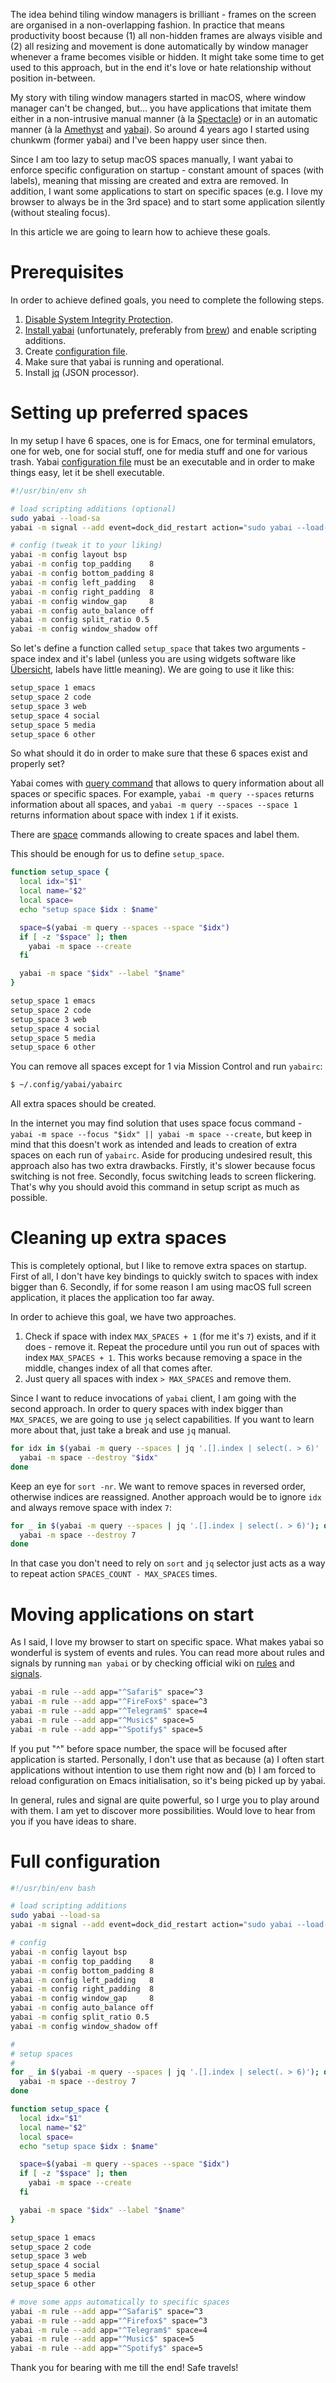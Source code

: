 [[file:/images/2022-04-23-yabai-spaces/2022-07-19-22-18-40-yabai-banner.svg]]

The idea behind tiling window managers is brilliant - frames on the screen are organised in a non-overlapping fashion. In practice that means productivity boost because (1) all non-hidden frames are always visible and (2) all resizing and movement is done automatically by window manager whenever a frame becomes visible or hidden. It might take some time to get used to this approach, but in the end it's love or hate relationship without position in-between.

My story with tiling window managers started in macOS, where window manager can't be changed, but... you have applications that imitate them either in a non-intrusive manual manner (à la [[https://www.spectacleapp.com][Spectacle]]) or in an automatic manner (à la [[https://github.com/ianyh/Amethyst][Amethyst]] and [[https://github.com/koekeishiya/yabai][yabai]]). So around 4 years ago I started using chunkwm (former yabai) and I've been happy user since then.

Since I am too lazy to setup macOS spaces manually, I want yabai to enforce specific configuration on startup - constant amount of spaces (with labels), meaning that missing are created and extra are removed. In addition, I want some applications to start on specific spaces (e.g. I love my browser to always be in the 3rd space) and to start some application silently (without stealing focus).

In this article we are going to learn how to achieve these goals.

#+BEGIN_HTML
<!--more-->
#+END_HTML

* Prerequisites
:PROPERTIES:
:ID:                     a95f07f6-72ea-4aa6-a106-48bdf1aa85ef
:END:

In order to achieve defined goals, you need to complete the following steps.

1. [[https://github.com/koekeishiya/yabai/wiki/Disabling-System-Integrity-Protection][Disable System Integrity Protection]].
2. [[https://github.com/koekeishiya/yabai/wiki/Installing-yabai-(latest-release)][Install yabai]] (unfortunately, preferably from [[https://brew.sh][brew]]) and enable scripting additions.
3. Create [[https://github.com/koekeishiya/yabai/wiki/Configuration#configuration-file][configuration file]].
4. Make sure that yabai is running and operational.
5. Install [[https://stedolan.github.io/jq/][jq]] (JSON processor).

* Setting up preferred spaces
:PROPERTIES:
:ID:                     e42c4064-21ed-4430-b709-4c608c83d88d
:END:

In my setup I have 6 spaces, one is for Emacs, one for terminal emulators, one for web, one for social stuff, one for media stuff and one for various trash. Yabai [[https://github.com/koekeishiya/yabai/wiki/Configuration#configuration-file][configuration file]] must be an executable and in order to make things easy, let it be shell executable.

#+begin_src sh
  #!/usr/bin/env sh

  # load scripting additions (optional)
  sudo yabai --load-sa
  yabai -m signal --add event=dock_did_restart action="sudo yabai --load-sa"

  # config (tweak it to your liking)
  yabai -m config layout bsp
  yabai -m config top_padding    8
  yabai -m config bottom_padding 8
  yabai -m config left_padding   8
  yabai -m config right_padding  8
  yabai -m config window_gap     8
  yabai -m config auto_balance off
  yabai -m config split_ratio 0.5
  yabai -m config window_shadow off
#+end_src

So let's define a function called =setup_space= that takes two arguments - space index and it's label (unless you are using widgets software like [[https://github.com/felixhageloh/uebersicht][Übersicht]], labels have little meaning). We are going to use it like this:

#+begin_src sh
  setup_space 1 emacs
  setup_space 2 code
  setup_space 3 web
  setup_space 4 social
  setup_space 5 media
  setup_space 6 other
#+end_src

So what should it do in order to make sure that these 6 spaces exist and properly set?

Yabai comes with [[https://github.com/koekeishiya/yabai/wiki/Commands#querying-information][query command]] that allows to query information about all spaces
or specific spaces. For example, =yabai -m query --spaces= returns information
about all spaces, and =yabai -m query --spaces --space 1= returns information
about space with index =1= if it exists.

There are [[https://github.com/koekeishiya/yabai/wiki/Commands#space-commands][space]] commands allowing to create spaces and label them.

This should be enough for us to define =setup_space=.

#+begin_src sh
  function setup_space {
    local idx="$1"
    local name="$2"
    local space=
    echo "setup space $idx : $name"

    space=$(yabai -m query --spaces --space "$idx")
    if [ -z "$space" ]; then
      yabai -m space --create
    fi

    yabai -m space "$idx" --label "$name"
  }

  setup_space 1 emacs
  setup_space 2 code
  setup_space 3 web
  setup_space 4 social
  setup_space 5 media
  setup_space 6 other
#+end_src

You can remove all spaces except for 1 via Mission Control and run =yabairc=:

#+begin_src sh
  $ ~/.config/yabai/yabairc
#+end_src

All extra spaces should be created.

In the internet you may find solution that uses space focus command - =yabai -m space --focus "$idx" || yabai -m space --create=, but keep in mind that this doesn't work as intended and leads to creation of extra spaces on each run of =yabairc=. Aside for producing undesired result, this approach also has two extra drawbacks. Firstly, it's slower because focus switching is not free. Secondly, focus switching leads to screen flickering. That's why you should avoid this command in setup script as much as possible.

* Cleaning up extra spaces
:PROPERTIES:
:ID:                     13de5bb6-3350-4ae4-91a0-93690a11c1cc
:END:

This is completely optional, but I like to remove extra spaces on startup. First of all, I don't have key bindings to quickly switch to spaces with index bigger than 6. Secondly, if for some reason I am using macOS full screen application, it places the application too far away.

In order to achieve this goal, we have two approaches.

1. Check if space with index =MAX_SPACES + 1= (for me it's =7=) exists, and if it does - remove it. Repeat the procedure until you run out of spaces with index =MAX_SPACES + 1=. This works because removing a space in the middle, changes index of all that comes after.
2. Just query all spaces with index => MAX_SPACES= and remove them.

Since I want to reduce invocations of =yabai= client, I am going with the second approach. In order to query spaces with index bigger than =MAX_SPACES=, we are going to use =jq= select capabilities. If you want to learn more about that, just take a break and use =jq= manual.

#+begin_src sh
  for idx in $(yabai -m query --spaces | jq '.[].index | select(. > 6)' | sort -nr); do
    yabai -m space --destroy "$idx"
  done
#+end_src

Keep an eye for =sort -nr=. We want to remove spaces in reversed order, otherwise indices are reassigned. Another approach would be to ignore =idx= and always remove space with index =7=:

#+begin_src sh
  for _ in $(yabai -m query --spaces | jq '.[].index | select(. > 6)'); do
    yabai -m space --destroy 7
  done
#+end_src

In that case you don't need to rely on =sort= and =jq= selector just acts as a way to repeat action =SPACES_COUNT - MAX_SPACES= times.

* Moving applications on start
:PROPERTIES:
:ID:                     c1943fde-9fda-425a-b8d4-950a716338c7
:END:

As I said, I love my browser to start on specific space. What makes yabai so wonderful is system of events and rules. You can read more about rules and signals by running =man yabai= or by checking official wiki on [[https://github.com/koekeishiya/yabai/blob/master/doc/yabai.asciidoc#66-rule][rules]] and [[https://github.com/koekeishiya/yabai/blob/master/doc/yabai.asciidoc#67-signal][signals]].

#+begin_src sh
yabai -m rule --add app="^Safari$" space=^3
yabai -m rule --add app="^FireFox$" space=^3
yabai -m rule --add app="^Telegram$" space=4
yabai -m rule --add app="^Music$" space=5
yabai -m rule --add app="^Spotify$" space=5
#+end_src

If you put "^" before space number, the space will be focused after application is started. Personally, I don't use that as because (a) I often start applications without intention to use them right now and (b) I am forced to reload configuration on Emacs initialisation, so it's being picked up by yabai.

In general, rules and signal are quite powerful, so I urge you to play around with them. I am yet to discover more possibilities. Would love to hear from you if you have ideas to share.

* Full configuration
:PROPERTIES:
:ID:                     e8ba4a8e-6cc9-466b-afb9-56809171de7c
:END:

#+begin_src sh
  #!/usr/bin/env bash

  # load scripting additions
  sudo yabai --load-sa
  yabai -m signal --add event=dock_did_restart action="sudo yabai --load-sa"

  # config
  yabai -m config layout bsp
  yabai -m config top_padding    8
  yabai -m config bottom_padding 8
  yabai -m config left_padding   8
  yabai -m config right_padding  8
  yabai -m config window_gap     8
  yabai -m config auto_balance off
  yabai -m config split_ratio 0.5
  yabai -m config window_shadow off

  #
  # setup spaces
  #
  for _ in $(yabai -m query --spaces | jq '.[].index | select(. > 6)'); do
    yabai -m space --destroy 7
  done

  function setup_space {
    local idx="$1"
    local name="$2"
    local space=
    echo "setup space $idx : $name"

    space=$(yabai -m query --spaces --space "$idx")
    if [ -z "$space" ]; then
      yabai -m space --create
    fi

    yabai -m space "$idx" --label "$name"
  }

  setup_space 1 emacs
  setup_space 2 code
  setup_space 3 web
  setup_space 4 social
  setup_space 5 media
  setup_space 6 other

  # move some apps automatically to specific spaces
  yabai -m rule --add app="^Safari$" space=^3
  yabai -m rule --add app="^Firefox$" space=^3
  yabai -m rule --add app="^Telegram$" space=4
  yabai -m rule --add app="^Music$" space=5
  yabai -m rule --add app="^Spotify$" space=5
#+end_src

Thank you for bearing with me till the end! Safe travels!
